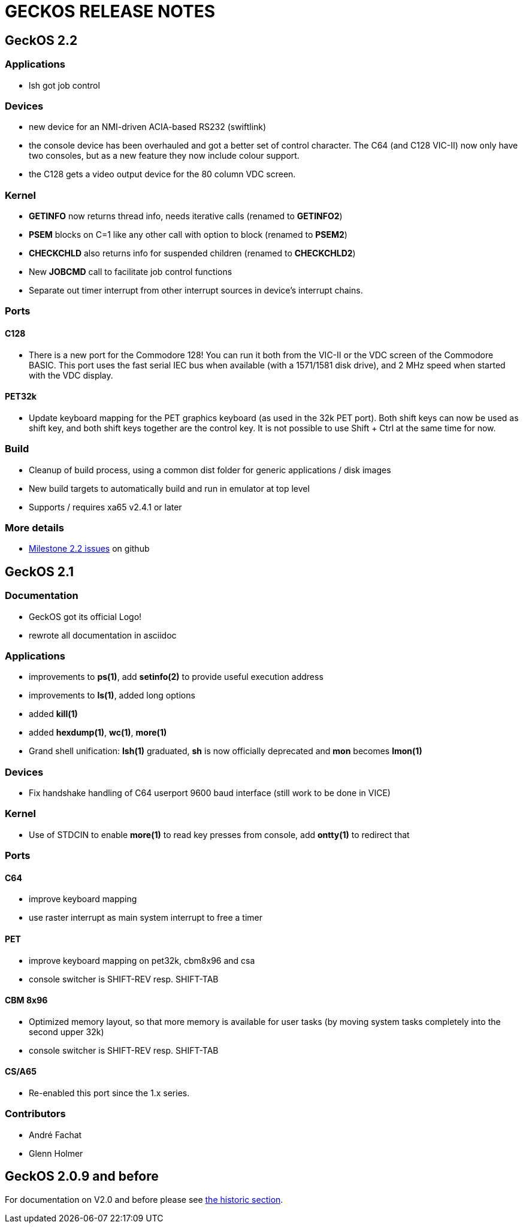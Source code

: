 
= GECKOS RELEASE NOTES

== GeckOS 2.2

=== Applications
* lsh got job control

=== Devices
* new device for an NMI-driven ACIA-based RS232 (swiftlink)
* the console device has been overhauled and got a better set of control character.
	The C64 (and C128 VIC-II) now only have two consoles, but as a new feature they now include colour support.
* the C128 gets a video output device for the 80 column VDC screen.
	

=== Kernel
* *GETINFO* now returns thread info, needs iterative calls (renamed to *GETINFO2*)
* *PSEM* blocks on C=1 like any other call with option to block (renamed to *PSEM2*)
* *CHECKCHLD* also returns info for suspended children (renamed to *CHECKCHLD2*)
* New *JOBCMD* call to facilitate job control functions
* Separate out timer interrupt from other interrupt sources in device's interrupt chains.

=== Ports

==== C128
* There is a new port for the Commodore 128!
	You can run it both from the VIC-II or the VDC screen of the Commodore BASIC.
	This port uses the fast serial IEC bus when available (with a 1571/1581 disk drive),
	and 2 MHz speed when started with the VDC display.

==== PET32k
* Update keyboard mapping for the PET graphics keyboard (as used in the 32k PET port). 
	Both shift keys can now be used as shift key, and both shift keys together are
	the control key. It is not possible to use Shift + Ctrl at the same time for now.

=== Build
* Cleanup of build process, using a common dist folder for generic applications / disk images
* New build targets to automatically build and run in emulator at top level
* Supports / requires xa65 v2.4.1 or later

=== More details
* link:https://github.com/fachat/GeckOS-V2/milestone/2?closed=1[Milestone 2.2 issues] on github

== GeckOS 2.1

=== Documentation
* GeckOS got its official Logo!
* rewrote all documentation in asciidoc

=== Applications
* improvements to *ps(1)*, add *setinfo(2)* to provide useful execution address
* improvements to *ls(1)*, added long options
* added *kill(1)*
* added *hexdump(1)*, *wc(1)*, *more(1)*
* Grand shell unification: *lsh(1)* graduated, *sh* is now officially deprecated and *mon* becomes *lmon(1)*

=== Devices
* Fix handshake handling of C64 userport 9600 baud interface (still work to be done in VICE)

=== Kernel
* Use of STDCIN to enable *more(1)* to read key presses from console, add *ontty(1)* to redirect that

=== Ports

==== C64
* improve keyboard mapping
* use raster interrupt as main system interrupt to free a timer

==== PET
* improve keyboard mapping on pet32k, cbm8x96 and csa
* console switcher is SHIFT-REV resp. SHIFT-TAB

==== CBM 8x96
* Optimized memory layout, so that more memory is available for user tasks (by moving system tasks completely into the second upper 32k)
* console switcher is SHIFT-REV resp. SHIFT-TAB

==== CS/A65
* Re-enabled this port since the 1.x series. 

=== Contributors
* André Fachat
* Glenn Holmer

== GeckOS 2.0.9 and before
For documentation on V2.0 and before please see link:doc/historic[the historic section].

